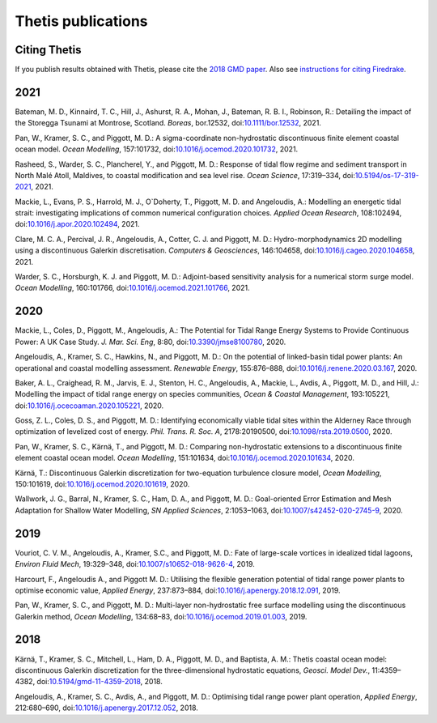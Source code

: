 =====================
 Thetis publications
=====================

Citing Thetis
-------------

If you publish results obtained with Thetis, please cite the `2018 GMD paper <https://doi.org/10.5194/gmd-11-4359-2018>`_.
Also see `instructions for citing Firedrake <https://firedrakeproject.org/citing.html>`_.

2021
----

Bateman, M. D., Kinnaird, T. C., Hill, J., Ashurst, R. A., Mohan, J., Bateman, R. B. I., Robinson, R.: Detailing the impact of the Storegga Tsunami at Montrose, Scotland. *Boreas*, bor.12532, doi:`10.1111/bor.12532 <https://doi.org/10.1111/bor.12532>`_, 2021.

Pan, W., Kramer, S. C., and Piggott, M. D.: A sigma-coordinate non-hydrostatic discontinuous finite element coastal ocean model. *Ocean Modelling*, 157:101732, doi:`10.1016/j.ocemod.2020.101732 <https://doi.org/10.1016/j.ocemod.2020.101732>`_, 2021.

Rasheed, S., Warder, S. C., Plancherel, Y., and Piggott, M. D.:
Response of tidal flow regime and sediment transport in North Malé Atoll, Maldives, to coastal modification and sea level rise. *Ocean Science*, 17:319–334, doi:`10.5194/os-17-319-2021 <https://doi.org/10.5194/os-17-319-2021>`_, 2021.

Mackie, L., Evans, P. S., Harrold, M. J.,  O`Doherty, T., Piggott, M. D. and Angeloudis, A.:
Modelling an energetic tidal strait: investigating implications of common numerical configuration choices. *Applied Ocean Research*, 108:102494, doi:`10.1016/j.apor.2020.102494 <https://doi.org/10.1016/j.apor.2020.102494>`_, 2021.

Clare, M. C. A., Percival, J. R.,  Angeloudis, A., Cotter, C. J. and Piggott, M. D.:
Hydro-morphodynamics 2D modelling using a discontinuous Galerkin discretisation. *Computers & Geosciences*, 146:104658,
doi:`10.1016/j.cageo.2020.104658 <https://doi.org/10.1016/j.cageo.2020.104658>`_, 2021.

Warder, S. C., Horsburgh, K. J. and Piggott, M. D.:
Adjoint-based sensitivity analysis for a numerical storm surge model. *Ocean Modelling*, 160:101766, doi:`10.1016/j.ocemod.2021.101766 <https://doi.org/10.1016/j.ocemod.2021.101766>`_, 2021.


2020
----

Mackie, L., Coles, D., Piggott, M., Angeloudis, A.: The Potential for Tidal Range Energy Systems to Provide Continuous Power: A UK Case Study. *J. Mar. Sci. Eng*, 8:80, doi:`10.3390/jmse8100780 <https://doi.org/10.3390/jmse8100780>`_, 2020.

Angeloudis, A., Kramer, S. C., Hawkins, N., and Piggott, M. D.: On the potential of linked-basin tidal power plants: An operational and coastal modelling assessment. *Renewable Energy*, 155:876–888, doi:`10.1016/j.renene.2020.03.167 <https://doi.org/10.1016/j.renene.2020.03.167>`_, 2020.

Baker, A. L., Craighead, R. M., Jarvis, E. J., Stenton, H. C., Angeloudis, A., Mackie, L., Avdis, A., Piggott, M. D., and Hill, J.: Modelling the impact of tidal range energy on species communities, *Ocean & Coastal Management*, 193:105221, doi:`10.1016/j.ocecoaman.2020.105221 <https://doi.org/10.1016/j.ocecoaman.2020.105221>`_, 2020.

Goss, Z. L., Coles, D. S., and Piggott, M. D.: Identifying economically viable tidal sites within the Alderney Race through optimization of levelized cost of energy. *Phil. Trans. R. Soc. A*, 2178:20190500, doi:`10.1098/rsta.2019.0500 <https://doi.org/10.1098/rsta.2019.0500>`_, 2020.

Pan, W., Kramer, S. C., Kärnä, T., and Piggott, M. D.: Comparing non-hydrostatic extensions to a discontinuous finite element coastal ocean model. *Ocean Modelling*, 151:101634, doi:`10.1016/j.ocemod.2020.101634 <https://doi.org/10.1016/j.ocemod.2020.101634>`_, 2020.

Kärnä, T.: Discontinuous Galerkin discretization for two-equation turbulence closure model, *Ocean Modelling*, 150:101619, doi:`10.1016/j.ocemod.2020.101619 <https://doi.org/10.1016/j.ocemod.2020.101619>`_, 2020.

Wallwork, J. G., Barral, N., Kramer, S. C., Ham, D. A., and Piggott, M. D.: Goal-oriented Error Estimation and Mesh Adaptation for Shallow Water Modelling, *SN Applied Sciences*, 2:1053–1063, doi:`10.1007/s42452-020-2745-9 <https://doi.org/10.1007/s42452-020-2745-9>`_, 2020.


2019
----

Vouriot, C. V. M., Angeloudis, A., Kramer, S.C., and  Piggott, M. D.: Fate of large-scale vortices in idealized tidal lagoons, *Environ Fluid Mech*, 19:329–348, doi:`10.1007/s10652-018-9626-4 <https://doi.org/10.1007/s10652-018-9626-4>`_, 2019.

Harcourt, F., Angeloudis A., and Piggott M. D.: Utilising the flexible generation potential of tidal range power plants to optimise economic value, *Applied Energy*, 237:873–884, doi:`10.1016/j.apenergy.2018.12.091 <https://doi.org/10.1016/j.apenergy.2018.12.091>`_, 2019.

Pan, W., Kramer, S. C., and Piggott, M. D.: Multi-layer non-hydrostatic free surface modelling using the discontinuous Galerkin method, *Ocean Modelling*, 134:68–83, doi:`10.1016/j.ocemod.2019.01.003 <https://doi.org/10.1016/j.ocemod.2019.01.003>`_, 2019.

2018
----

Kärnä, T., Kramer, S. C., Mitchell, L., Ham, D. A., Piggott, M. D., and Baptista, A. M.: Thetis coastal ocean model: discontinuous Galerkin discretization for the three-dimensional hydrostatic equations, *Geosci. Model Dev.*, 11:4359–4382, doi:`10.5194/gmd-11-4359-2018 <https://doi.org/10.5194/gmd-11-4359-2018>`_, 2018.

Angeloudis, A., Kramer, S. C., Avdis, A., and Piggott,  M. D.: Optimising tidal range power plant operation, *Applied Energy*, 212:680–690, doi:`10.1016/j.apenergy.2017.12.052 <https://doi.org/10.1016/j.apenergy.2017.12.052>`_, 2018.
